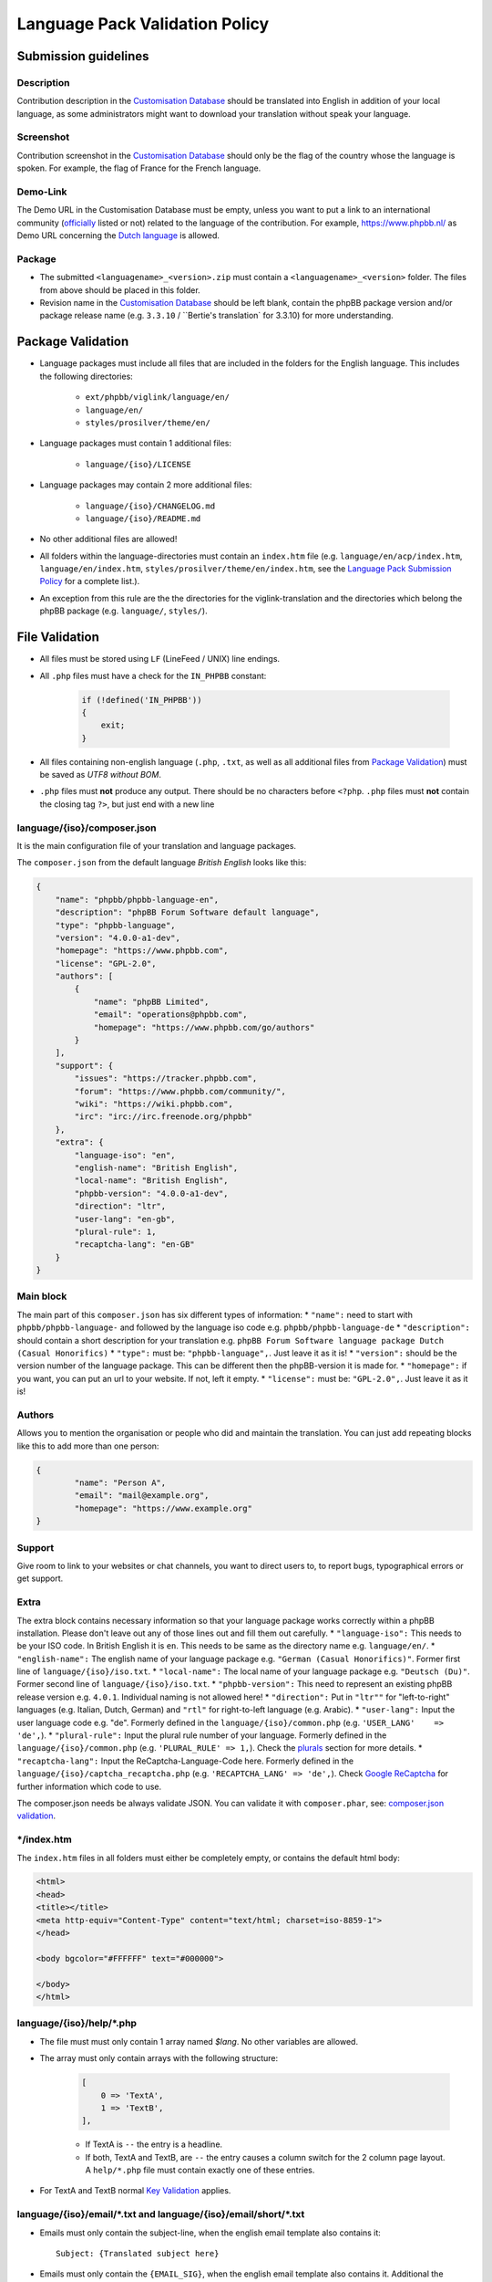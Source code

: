 ===============================
Language Pack Validation Policy
===============================

Submission guidelines
=====================

Description
-----------

Contribution description in the `Customisation Database`_
should be translated into English in addition of your local language, as some
administrators might want to download your translation without speak your
language.

Screenshot
----------

Contribution screenshot in the `Customisation Database`_ should only be the
flag of the country whose the language is spoken. For example, the flag of
France for the French language.

Demo-Link
---------

The Demo URL in the Customisation Database must be empty, unless you want to
put a link to an international community (`officially`_ listed or not) related to
the language of the contribution. For example, https://www.phpbb.nl/ as Demo
URL concerning the `Dutch language`_ is allowed.

Package
-------

* The submitted ``<languagename>_<version>.zip`` must contain a
  ``<languagename>_<version>`` folder. The files from above should be placed in
  this folder.
* Revision name in the `Customisation Database`_ should be left blank, contain
  the phpBB package version and/or package release name (e.g. ``3.3.10`` /
  ``Bertie's translation` for 3.3.10) for more understanding.

Package Validation
==================

* Language packages must include all files that are included in the folders for
  the English language. This includes the following directories:

    + ``ext/phpbb/viglink/language/en/``
    + ``language/en/``
    + ``styles/prosilver/theme/en/``

* Language packages must contain 1 additional files:

    + ``language/{iso}/LICENSE``

* Language packages may contain 2 more additional files:

    + ``language/{iso}/CHANGELOG.md``
    + ``language/{iso}/README.md``

* No other additional files are allowed!
* All folders within the language-directories must contain an ``index.htm`` file (e.g. ``language/en/acp/index.htm``, ``language/en/index.htm``, ``styles/prosilver/theme/en/index.htm``, see the `Language Pack Submission Policy`_ for a complete list.).
* An exception from this rule are the the directories for the viglink-translation and the directories which belong the phpBB package (e.g. ``language/``, ``styles/``).

File Validation
===============

* All files must be stored using ``LF`` (LineFeed / UNIX) line endings.
* All ``.php`` files must have a check for the ``IN_PHPBB`` constant:

    .. code-block:: php

        if (!defined('IN_PHPBB'))
        {
            exit;
        }

* All files containing non-english language (``.php``, ``.txt``, as well as all
  additional files from `Package Validation`_) must be saved as *UTF8 without
  BOM*.
* ``.php`` files must **not** produce any output. There should be no characters
  before ``<?php``. ``.php`` files must **not** contain the closing tag ``?>``,
  but just end with a new line

language/{iso}/composer.json
----------------------
It is the main configuration file of your translation and language packages.

The ``composer.json`` from the default language `British English` looks like this:

.. code-block:: json

        {
            "name": "phpbb/phpbb-language-en",
            "description": "phpBB Forum Software default language",
            "type": "phpbb-language",
            "version": "4.0.0-a1-dev",
            "homepage": "https://www.phpbb.com",
            "license": "GPL-2.0",
            "authors": [
                {
                    "name": "phpBB Limited",
                    "email": "operations@phpbb.com",
                    "homepage": "https://www.phpbb.com/go/authors"
                }
            ],
            "support": {
                "issues": "https://tracker.phpbb.com",
                "forum": "https://www.phpbb.com/community/",
                "wiki": "https://wiki.phpbb.com",
                "irc": "irc://irc.freenode.org/phpbb"
            },
            "extra": {
                "language-iso": "en",
                "english-name": "British English",
                "local-name": "British English",
                "phpbb-version": "4.0.0-a1-dev",
                "direction": "ltr",
                "user-lang": "en-gb",
                "plural-rule": 1,
                "recaptcha-lang": "en-GB"
            }
        }

Main block
----------
The main part of this ``composer.json`` has six different types of information:
* ``"name":`` need to start with ``phpbb/phpbb-language-`` and followed by the language iso code e.g. ``phpbb/phpbb-language-de``
* ``"description":`` should contain a short description for your translation e.g. ``phpBB Forum Software language package Dutch (Casual Honorifics)``
* ``"type":`` must be: ``"phpbb-language",``. Just leave it as it is!
* ``"version":`` should be the version number of the language package. This can be different then the phpBB-version it is made for.
* ``"homepage":`` if you want, you can put an url to your website. If not, left it empty.
* ``"license":`` must be: ``"GPL-2.0",``. Just leave it as it is!

Authors
-------
Allows you to mention the organisation or people who did and maintain the translation. You can just add repeating blocks like this to add more than one person:

.. code-block:: json

		{
			"name": "Person A",
			"email": "mail@example.org",
			"homepage": "https://www.example.org"
		}

Support
-------
Give room to link to your websites or chat channels, you want to direct users to, to report bugs, typographical errors or get support.

Extra
-----
The extra block contains necessary information so that your language package works correctly within a phpBB installation.
Please don't leave out any of those lines out and fill them out carefully.
* ``"language-iso":`` This needs to be your ISO code. In British English it is ``en``. This needs to be same as the directory name e.g. ``language/en/``.
* ``"english-name":`` The english name of your language package e.g. ``"German (Casual Honorifics)"``. Former first line of ``language/{iso}/iso.txt``.
* ``"local-name":`` The local name of your language package e.g. ``"Deutsch (Du)"``. Former second line of ``language/{iso}/iso.txt``.
* ``"phpbb-version":`` This need to represent an existing phpBB release version e.g. ``4.0.1``. Individual naming is not allowed here!
* ``"direction":`` Put in ``"ltr""`` for "left-to-right" languages (e.g. Italian, Dutch, German) and ``"rtl"`` for right-to-left language (e.g. Arabic).
* ``"user-lang":`` Input the user language code e.g. "de". Formerly defined in the ``language/{iso}/common.php`` (e.g. ``'USER_LANG'    => 'de',``).
* ``"plural-rule":`` Input the plural rule number of your language. Formerly defined in the ``language/{iso}/common.php`` (e.g. ``'PLURAL_RULE'	=> 1,``). Check the `plurals`_ section for more details.
* ``"recaptcha-lang":`` Input the ReCaptcha-Language-Code here. Formerly defined in the ``language/{iso}/captcha_recaptcha.php`` (e.g. ``'RECAPTCHA_LANG' => 'de',``). Check `Google ReCaptcha`_ for further information which code to use.

.. note::

The composer.json needs be always validate JSON. You can validate it with ``composer.phar``, see: `composer.json validation`_.

\*/index.htm
------------

The ``index.htm`` files in all folders must either be completely empty, or
contains the default html body:

.. code-block:: html

    <html>
    <head>
    <title></title>
    <meta http-equiv="Content-Type" content="text/html; charset=iso-8859-1">
    </head>

    <body bgcolor="#FFFFFF" text="#000000">

    </body>
    </html>

language/{iso}/help/\*.php
--------------------------

* The file must must only contain 1 array named `$lang`. No other variables are allowed.
* The array must only contain arrays with the following structure:

    .. code-block:: php

        [
            0 => 'TextA',
            1 => 'TextB',
        ],

    + If TextA is ``--`` the entry is a headline.
    + If both, TextA and TextB, are ``--`` the entry causes a column switch for
      the 2 column page layout. A ``help/*.php`` file must contain exactly one
      of these entries.

* For TextA and TextB normal `Key Validation`_ applies.

language/{iso}/email/\*.txt and language/{iso}/email/short/\*.txt
-----------------------------------------------------------------
* Emails must only contain the subject-line, when the english email template
  also contains it::

    Subject: {Translated subject here}

* Emails must only contain the ``{EMAIL_SIG}``, when the english email template
  also contains it. Additional the ``{EMAIL_SIG}`` must always be on it's own
  line, must be the last line of text and is followed by an empty new line.
* Emails should use all variables that are provided in the english email
  template, in order to provide the same information to the user.
* Emails may only contain ``{U_BOARD}``, ``{EMAIL_SIG}`` and ``{SITENAME}`` as
  additional variables. No other variables are available.
* Emails must not use HTML content.
* There must be an empty new line at the end of the file.

language/{iso}/\*.php and language/{iso}/acp/\*.php
---------------------------------------------------
* The file must must only contain 1 array named ``$lang``. No other variables
  are allowed.
* Language files must contain all keys, which are included in the english
  language file.
* Language files must only contain keys, which are also included in the english
  language file.
* For all entries the `Key Validation`_ applies.

Key Validation
==============

Type
----

* Entries must be of the same type as in the english language. If the entry is
  of type ``string``, your translation must be of type ``string``. If the
  english language is of type ``array`` (e.g. using plurals), your translation
  must be of type ``array`` aswell.
* If the entry is an array, your translation must contain the same keys as the
  english array. Exceptions are plural forms.

String And Integer Replacements
-------------------------------

* If the english string contains replacements, such as ``%s``, ``%1$s``, ``%d``
  and ``%1$d``, your string should contain the same number of replacements.
  Exceptions are integer replacements in plural forms. This allows you to use::

    No posts

  rather then::

    0 posts

HTML
----

* Strings should only contain HTML that is also included in the english
  strings.
* Additional ``<a href="">``, ``<strong>``, ``<em>``, ``<u>`` and ``<br />``
  are allowed.
* ``<b>`` should not be used, use ``<strong>`` instead.
* ``<i>`` should not be used, use ``<em>`` instead.
* Strings should only close HTML which it has opened itself and should close
  all HTML it has opened. Exceptions here are:

    + ``language/{iso}/install.php``
        * ``INSTALL_INTRO_BODY``
        * ``SUPPORT_BODY``
        * ``UPDATE_INSTALLATION_EXPLAIN``
    + ``language/{iso}/ucp.php``
        * ``TERMS_OF_USE_CONTENT``
        * ``PRIVACY_POLICY``

  which are always inside of a ``<p>`` tag and are allowed to close it, if they
  reopen it later on.

Arrays
------

* Arrays must have the same structure and elements as the english version.
  Exceptions are plural forms, which may have more or less keys, depending on
  the plural rule.

Copyright & License
===================

Copyright
---------

The translation is mostly your work and you have a right to hold a copyright
and names to it. Therefor a maximum of 3 links can be included as an author
credit in the footer, customisable via the ``TRANSLATION_INFO`` key in
``common.php``.

.. note::

    The Translations Manager has complete discretion on what is acceptable as
    an author credit link.

License
-------

* All translations must be released under
  `GNU General Public License 2.0 <http://www.opensource.org/licenses/gpl-2.0.php>`_

.. _Customisation Database: https://www.phpbb.com/go/customise/language-packs/4.0
.. _Language Pack Submission Policy: https://area51.phpbb.com/docs/dev/master/language/guidelines.html#language-pack-submission-policy
.. _officially: https://www.phpbb.com/support/intl/
.. _Dutch language: https://www.phpbb.com/customise/db/translation/dutch_casual_honorifics/
.. _Google ReCaptcha: https://developers.google.com/recaptcha/docs/language
.. _plurals: https://area51.phpbb.com/docs/dev/master/language/plurals.html
.. _composer.json validation: https://getcomposer.org/doc/03-cli.md#validate
